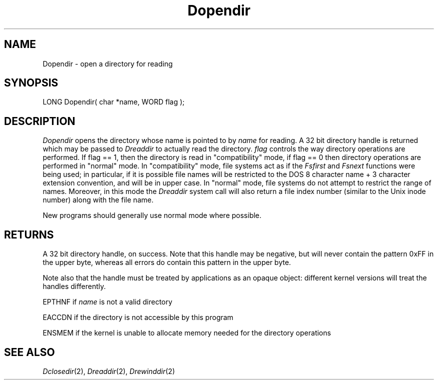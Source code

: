 .TH Dopendir 2 "MiNT Programmer's Manual" "Version 1.0" "Feb. 1, 1993"
.SH NAME
Dopendir \- open a directory for reading
.SH SYNOPSIS
.nf
LONG Dopendir( char *name, WORD flag );
.fi
.SH DESCRIPTION
.I Dopendir
opens the directory whose name is pointed to by
.I name
for reading. A 32 bit directory handle is returned which may be passed to
.I Dreaddir
to actually read the directory.
.I flag
controls the way directory operations are performed. If flag == 1, then
the directory is read in "compatibility" mode, if flag == 0 then
directory operations are performed in "normal" mode. In "compatibility"
mode, file systems act as if the
.I Fsfirst
and
.I Fsnext
functions were being used; in particular, if it is possible file names
will be restricted to the DOS 8 character name + 3 character extension
convention, and will be in upper case.
In "normal" mode, file systems do not attempt to restrict the range of
names. Moreover, in this mode the
.I Dreaddir
system call will also return a file index number (similar to the Unix
inode number) along with the file name.
.PP
New programs should generally
use normal mode where possible.
.SH RETURNS
A 32 bit directory handle, on success.
Note that this handle may
be negative, but will never contain the pattern 0xFF in the
upper byte, whereas all errors do contain this pattern in the upper byte.
.PP
Note also that the handle must be treated by applications as an opaque
object: different kernel versions will treat the handles differently.
.PP
EPTHNF if
.I name
is not a valid directory
.PP
EACCDN if the directory is not accessible by this program
.PP
ENSMEM if the kernel is unable to allocate memory needed for the directory
operations
.SH "SEE ALSO"
.IR Dclosedir (2),
.IR Dreaddir (2),
.IR Drewinddir (2)
